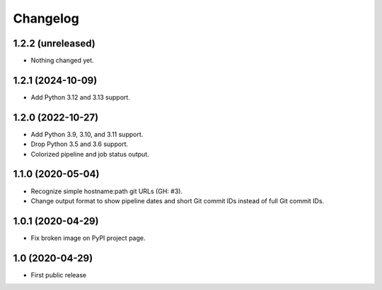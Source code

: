 Changelog
==========

1.2.2 (unreleased)
------------------

- Nothing changed yet.


1.2.1 (2024-10-09)
------------------

- Add Python 3.12 and 3.13 support.


1.2.0 (2022-10-27)
------------------

- Add Python 3.9, 3.10, and 3.11 support.

- Drop Python 3.5 and 3.6 support.

- Colorized pipeline and job status output.


1.1.0 (2020-05-04)
------------------

- Recognize simple hostname:path git URLs (GH: #3).

- Change output format to show pipeline dates and short Git commit IDs instead
  of full Git commit IDs.


1.0.1 (2020-04-29)
------------------

- Fix broken image on PyPI project page.


1.0 (2020-04-29)
----------------

- First public release
